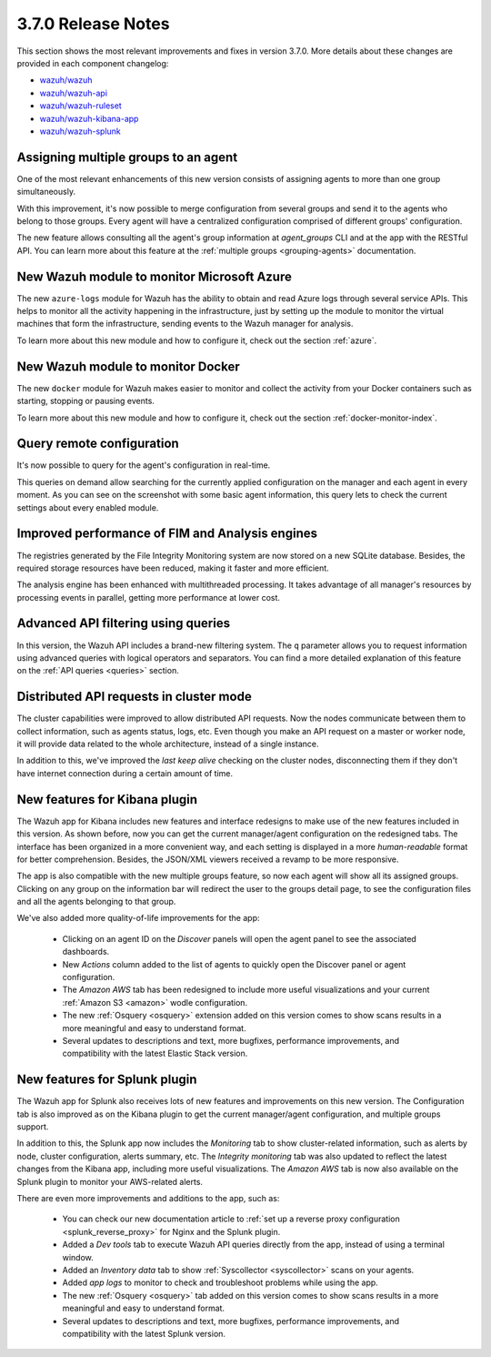 .. Copyright (C) 2018 Wazuh, Inc.

.. _release_3_7_0:

3.7.0 Release Notes
===================

This section shows the most relevant improvements and fixes in version 3.7.0. More details about these changes are provided in each component changelog:

- `wazuh/wazuh <https://github.com/wazuh/wazuh/blob/v3.7.0/CHANGELOG.md>`_
- `wazuh/wazuh-api <https://github.com/wazuh/wazuh-api/blob/v3.7.0/CHANGELOG.md>`_
- `wazuh/wazuh-ruleset <https://github.com/wazuh/wazuh-ruleset/blob/v3.7.0/CHANGELOG.md>`_
- `wazuh/wazuh-kibana-app <https://github.com/wazuh/wazuh-kibana-app/blob/v3.7.0-6.4.2/CHANGELOG.md>`_
- `wazuh/wazuh-splunk <https://github.com/wazuh/wazuh-splunk/blob/v3.7.0-7.2.0/CHANGELOG.md>`_

Assigning multiple groups to an agent
-------------------------------------

One of the most relevant enhancements of this new version consists of assigning agents to more than one group simultaneously.

With this improvement, it's now possible to merge configuration from several groups and send it to the agents who belong to those groups. Every agent will have a centralized configuration comprised of different groups' configuration.

The new feature allows consulting all the agent's group information at *agent_groups* CLI and at the app with the RESTful API. You can learn more about this feature at the :ref:`multiple groups <grouping-agents>` documentation.

New Wazuh module to monitor Microsoft Azure
-------------------------------------------

The new ``azure-logs`` module for Wazuh has the ability to obtain and read Azure logs through several service APIs. This helps to monitor all the activity happening in the infrastructure, just by setting up the module to monitor the virtual machines that form the infrastructure, sending events to the Wazuh manager for analysis.

To learn more about this new module and how to configure it, check out the section :ref:`azure`.

New Wazuh module to monitor Docker
----------------------------------

The new ``docker`` module for Wazuh makes easier to monitor and collect the activity from your Docker containers such as starting, stopping or pausing events.

To learn more about this new module and how to configure it, check out the section :ref:`docker-monitor-index`.

Query remote configuration
--------------------------

It's now possible to query for the agent's configuration in real-time.

This queries on demand allow searching for the currently applied configuration on the manager and each agent in every moment. As you can see on the screenshot with some basic agent information, this query lets to check the current settings about every enabled module.

.. thumbnail:: ../images/release-notes/kibana-remote-query.png
    :title: Query agent configuration using the Wazuh app
    :align: center
    :width: 100%

Improved performance of FIM and Analysis engines
------------------------------------------------

The registries generated by the File Integrity Monitoring system are now stored on a new SQLite database. Besides, the required storage resources have been reduced, making it faster and more efficient.

The analysis engine has been enhanced with multithreaded processing. It takes advantage of all manager's resources by processing events in parallel, getting more performance at lower cost.

Advanced API filtering using queries
------------------------------------

In this version, the Wazuh API includes a brand-new filtering system. The ``q`` parameter allows you to request information using advanced queries with logical operators and separators. You can find a more detailed explanation of this feature on the :ref:`API queries <queries>` section.

Distributed API requests in cluster mode
----------------------------------------

The cluster capabilities were improved to allow distributed API requests. Now the nodes communicate between them to collect information, such as agents status, logs, etc. Even though you make an API request on a master or worker node, it will provide data related to the whole architecture, instead of a single instance.

In addition to this, we've improved the *last keep alive* checking on the cluster nodes, disconnecting them if they don't have internet connection during a certain amount of time.

New features for Kibana plugin
------------------------------

The Wazuh app for Kibana includes new features and interface redesigns to make use of the new features included in this version. As shown before, now you can get the current manager/agent configuration on the redesigned tabs. The interface has been organized in a more convenient way, and each setting is displayed in a more *human-readable* format for better comprehension. Besides, the JSON/XML viewers received a revamp to be more responsive.

The app is also compatible with the new multiple groups feature, so now each agent will show all its assigned groups. Clicking on any group on the information bar will redirect the user to the groups detail page, to see the configuration files and all the agents belonging to that group.

We've also added more quality-of-life improvements for the app:

  - Clicking on an agent ID on the *Discover* panels will open the agent panel to see the associated dashboards.
  - New *Actions* column added to the list of agents to quickly open the Discover panel or agent configuration.
  - The *Amazon AWS* tab has been redesigned to include more useful visualizations and your current :ref:`Amazon S3 <amazon>` wodle configuration.
  - The new :ref:`Osquery <osquery>` extension added on this version comes to show scans results in a more meaningful and easy to understand format.
  - Several updates to descriptions and text, more bugfixes, performance improvements, and compatibility with the latest Elastic Stack version.

New features for Splunk plugin
------------------------------

The Wazuh app for Splunk also receives lots of new features and improvements on this new version. The Configuration tab is also improved as on the Kibana plugin to get the current manager/agent configuration, and multiple groups support.

In addition to this, the Splunk app now includes the *Monitoring* tab to show cluster-related information, such as alerts by node, cluster configuration, alerts summary, etc. The *Integrity monitoring* tab was also updated to reflect the latest changes from the Kibana app, including more useful visualizations. The *Amazon AWS* tab is now also available on the Splunk plugin to monitor your AWS-related alerts.

There are even more improvements and additions to the app, such as:

  - You can check our new documentation article to :ref:`set up a reverse proxy configuration <splunk_reverse_proxy>` for Nginx and the Splunk plugin.
  - Added a *Dev tools* tab to execute Wazuh API queries directly from the app, instead of using a terminal window.
  - Added an *Inventory data* tab to show :ref:`Syscollector <syscollector>` scans on your agents.
  - Added *app logs* to monitor to check and troubleshoot problems while using the app.
  - The new :ref:`Osquery <osquery>` tab added on this version comes to show scans results in a more meaningful and easy to understand format.
  - Several updates to descriptions and text, more bugfixes, performance improvements, and compatibility with the latest Splunk version.
